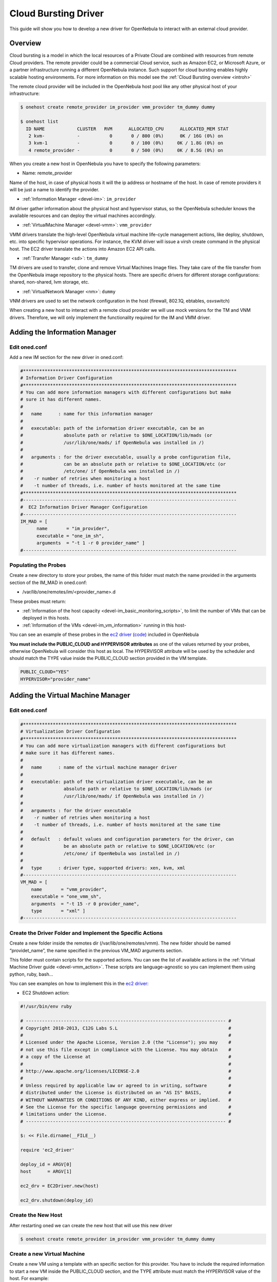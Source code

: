 .. _devel-cloudbursting:

======================
Cloud Bursting Driver
======================

This guide will show you how to develop a new driver for OpenNebula to interact with an external cloud provider.

Overview
========

Cloud bursting is a model in which the local resources of a Private Cloud are combined with resources from remote Cloud providers. The remote provider could be a commercial Cloud service, such as Amazon EC2, or Microsoft Azure, or a partner infrastructure running a different OpenNebula instance. Such support for cloud bursting enables highly scalable hosting environments. For more information on this model see the :ref:`Cloud Bursting overview <introh>`

The remote cloud provider will be included in the OpenNebula host pool like any other physical host of your infrastructure:

.. code::

    $ onehost create remote_provider im_provider vmm_provider tm_dummy dummy

    $ onehost list
      ID NAME            CLUSTER   RVM      ALLOCATED_CPU      ALLOCATED_MEM STAT
       2 kvm-            -           0       0 / 800 (0%)      0K / 16G (0%) on
       3 kvm-1           -           0       0 / 100 (0%)     0K / 1.8G (0%) on
       4 remote_provider -           0       0 / 500 (0%)     0K / 8.5G (0%) on

When you create a new host in OpenNebula you have to specify the following parameters:

-  Name: remote\_provider

Name of the host, in case of physical hosts it will the ip address or hostname of the host. In case of remote providers it will be just a name to identify the provider.

-  :ref:`Information Manager <devel-im>`: ``im_provider``

IM driver gather information about the physical host and hypervisor status, so the OpenNebula scheduler knows the available resources and can deploy the virtual machines accordingly.

-  :ref:`VirtualMachine Manager <devel-vmm>`: ``vmm_provider``

VMM drivers translate the high-level OpenNebula virtual machine life-cycle management actions, like deploy, shutdown, etc. into specific hypervisor operations. For instance, the KVM driver will issue a virsh create command in the physical host. The EC2 driver translate the actions into Amazon EC2 API calls.

-  :ref:`Transfer Manager <sd>`: ``tm_dummy``

TM drivers are used to transfer, clone and remove Virtual Machines Image files. They take care of the file transfer from the OpenNebula image repository to the physical hosts. There are specific drivers for different storage configurations: shared, non-shared, lvm storage, etc.

-  :ref:`VirtualNetwork Manager <nm>`: ``dummy``

VNM drivers are used to set the network configuration in the host (firewall, 802.1Q, ebtables, osvswitch)

When creating a new host to interact with a remote cloud provider we will use mock versions for the TM and VNM drivers. Therefore, we will only implement the functionality required for the IM and VMM driver.

Adding the Information Manager
==============================

Edit oned.conf
--------------

Add a new IM section for the new driver in oned.conf:

.. code::

    #*******************************************************************************
    # Information Driver Configuration
    #*******************************************************************************
    # You can add more information managers with different configurations but make
    # sure it has different names.
    #
    #   name      : name for this information manager
    #
    #   executable: path of the information driver executable, can be an
    #               absolute path or relative to $ONE_LOCATION/lib/mads (or
    #               /usr/lib/one/mads/ if OpenNebula was installed in /)
    #
    #   arguments : for the driver executable, usually a probe configuration file,
    #               can be an absolute path or relative to $ONE_LOCATION/etc (or
    #               /etc/one/ if OpenNebula was installed in /)
    #    -r number of retries when monitoring a host
    #    -t number of threads, i.e. number of hosts monitored at the same time
    #*******************************************************************************
    #-------------------------------------------------------------------------------
    #  EC2 Information Driver Manager Configuration
    #-------------------------------------------------------------------------------
    IM_MAD = [
          name       = "im_provider",
          executable = "one_im_sh",
          arguments  = "-t 1 -r 0 provider_name" ]
    #-------------------------------------------------------------------------------

Populating the Probes
---------------------

Create a new directory to store your probes, the name of this folder must match the name provided in the arguments section of the IM\_MAD in oned.conf:

-  /var/lib/one/remotes/im/<provider\_name>.d

These probes must return:

-  :ref:`Information of the host capacity <devel-im_basic_monitoring_scripts>`, to limit the number of VMs that can be deployed in this hosts.
-  :ref:`Information of the VMs <devel-im_vm_information>` running in this host-

You can see an example of these probes in the `ec2 driver <https://github.com/OpenNebula/one/tree/master/src/im_mad/remotes/ec2.d>`__ (`code <https://github.com/OpenNebula/one/blob/master/src/vmm_mad/remotes/ec2/ec2_driver.rb#L300>`__) included in OpenNebula

**You must include the PUBLIC\_CLOUD and HYPERVISOR attributes** as one of the values returned by your probes, otherwise OpenNebula will consider this host as local. The HYPERVISOR attribute will be used by the scheduler and should match the TYPE value inside the PUBLIC\_CLOUD section provided in the VM template.

.. code::

    PUBLIC_CLOUD="YES"
    HYPERVISOR="provider_name"

Adding the Virtual Machine Manager
==================================

Edit oned.conf
--------------

.. code::

    #*******************************************************************************
    # Virtualization Driver Configuration
    #*******************************************************************************
    # You can add more virtualization managers with different configurations but
    # make sure it has different names.
    #
    #   name      : name of the virtual machine manager driver
    #
    #   executable: path of the virtualization driver executable, can be an
    #               absolute path or relative to $ONE_LOCATION/lib/mads (or
    #               /usr/lib/one/mads/ if OpenNebula was installed in /)
    #
    #   arguments : for the driver executable
    #    -r number of retries when monitoring a host
    #    -t number of threads, i.e. number of hosts monitored at the same time
    #
    #   default   : default values and configuration parameters for the driver, can
    #               be an absolute path or relative to $ONE_LOCATION/etc (or
    #               /etc/one/ if OpenNebula was installed in /)
    #
    #   type      : driver type, supported drivers: xen, kvm, xml
    #-------------------------------------------------------------------------------
    VM_MAD = [
        name       = "vmm_provider",
        executable = "one_vmm_sh",
        arguments  = "-t 15 -r 0 provider_name",
        type       = "xml" ]
    #-------------------------------------------------------------------------------

Create the Driver Folder and Implement the Specific Actions
-----------------------------------------------------------

Create a new folder inside the remotes dir (/var/lib/one/remotes/vmm). The new folder should be named “providet\_name”, the name specified in the previous VM\_MAD arguments section.

This folder must contain scripts for the supported actions. You can see the list of available actions in the :ref:`Virtual Machine Driver guide <devel-vmm_action>`. These scripts are language-agnostic so you can implement them using python, ruby, bash...

You can see examples on how to implement this in the `ec2 driver <https://github.com/OpenNebula/one/tree/master/src/vmm_mad/remotes/ec2>`__:

-  EC2 Shutdown action:

.. code::

    #!/usr/bin/env ruby
     
    # -------------------------------------------------------------------------- #
    # Copyright 2010-2013, C12G Labs S.L                                         #
    #                                                                            #
    # Licensed under the Apache License, Version 2.0 (the "License"); you may    #
    # not use this file except in compliance with the License. You may obtain    #
    # a copy of the License at                                                   #
    #                                                                            #
    # http://www.apache.org/licenses/LICENSE-2.0                                 #
    #                                                                            #
    # Unless required by applicable law or agreed to in writing, software        #
    # distributed under the License is distributed on an "AS IS" BASIS,          #
    # WITHOUT WARRANTIES OR CONDITIONS OF ANY KIND, either express or implied.   #
    # See the License for the specific language governing permissions and        #
    # limitations under the License.                                             #
    # -------------------------------------------------------------------------- #
     
    $: << File.dirname(__FILE__)
     
    require 'ec2_driver'
     
    deploy_id = ARGV[0]
    host      = ARGV[1]
     
    ec2_drv = EC2Driver.new(host)
     
    ec2_drv.shutdown(deploy_id)

Create the New Host
-------------------

After restarting oned we can create the new host that will use this new driver

.. code::

    $ onehost create remote_provider im_provider vmm_provider tm_dummy dummy

Create a new Virtual Machine
----------------------------

Create a new VM using a template with an specific section for this provider. You have to include the required information to start a new VM inside the PUBLIC\_CLOUD section, and the TYPE attribute must match the HYPERVISOR value of the host. For example:

.. code::

    $ cat vm_template.one
    CPU=1
    MEMORY=256
    PUBLIC_CLOUD=[
        TYPE=provider_name
        PROVIDER_IMAGE_ID=id-141234,
        PROVIDER_INSTANCE_TYPE=small_256mb
    ]

    $ onevm create vm_template
    ID: 23

    $ onevm deploy 23 remote_provider

After this, the deploy script will receive the following arguments:

-  The path to the deployment file that contains the following XML:

.. code::

    <CPU>1</CPU>
    <MEMORY>256</MEMORY>
    <PUBLIC_CLOUD>
        <TYPE>provider_name</TYPE>
        <PROVIDER_IMAGE_ID>id-141234</PROVIDER_IMAGE_ID>
        <PROVIDER_INSTANCE_TYPE>small_256mb</PROVIDER_INSTANCE_TYPE>
    </PUBLIC_CLOUD>

-  The hostname: ``remote_provider``
-  The VM ID: ``23``

The deploy script has to return the ID of the new resource and an exit\_code 0:

.. code::

    $ cat /var/lib/one/remote/provider/deploy
    #!/bin/bash
    deployment_file=$1
    # Parse required parameters from the template
    ..
    # Retrieve account credentials from a local file/env
    ...
    # Create a new resource using the API provider
    ...
    # Return the provider ID of the new resource and exit code 0 or an error message

